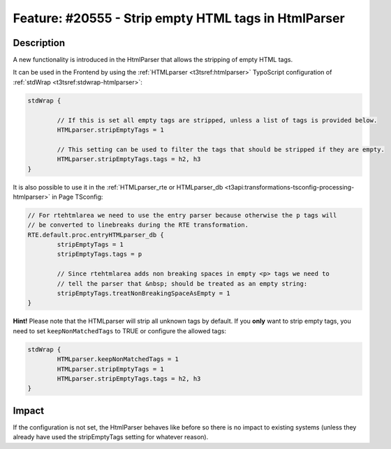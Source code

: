 =====================================================
Feature: #20555 - Strip empty HTML tags in HtmlParser
=====================================================

Description
===========

A new functionality is introduced in the HtmlParser that allows the stripping of empty HTML tags.

It can be used in the Frontend by using the :ref:`HTMLparser <t3tsref:htmlparser>` TypoScript
configuration of :ref:`stdWrap <t3tsref:stdwrap-htmlparser>`:

.. code-block:: typoscript

	stdWrap {

		// If this is set all empty tags are stripped, unless a list of tags is provided below.
		HTMLparser.stripEmptyTags = 1

		// This setting can be used to filter the tags that should be stripped if they are empty.
		HTMLparser.stripEmptyTags.tags = h2, h3
	}

It is also possible to use it in the
:ref:`HTMLparser_rte or HTMLparser_db <t3api:transformations-tsconfig-processing-htmlparser>`
in Page TSconfig:

.. code-block:: typoscript

	// For rtehtmlarea we need to use the entry parser because otherwise the p tags will
	// be converted to linebreaks during the RTE transformation.
	RTE.default.proc.entryHTMLparser_db {
		stripEmptyTags = 1
		stripEmptyTags.tags = p

		// Since rtehtmlarea adds non breaking spaces in empty <p> tags we need to
		// tell the parser that &nbsp; should be treated as an empty string:
		stripEmptyTags.treatNonBreakingSpaceAsEmpty = 1
	}

**Hint!** Please note that the HTMLparser will strip all unknown tags by default. If you **only** want
to strip empty tags, you need to set ``keepNonMatchedTags`` to TRUE or configure the allowed tags:

.. code-block:: typoscript

	stdWrap {
		HTMLparser.keepNonMatchedTags = 1
		HTMLparser.stripEmptyTags = 1
		HTMLparser.stripEmptyTags.tags = h2, h3
	}


Impact
======

If the configuration is not set, the HtmlParser behaves like before so there is no
impact to existing systems (unless they already have used the stripEmptyTags setting
for whatever reason).


